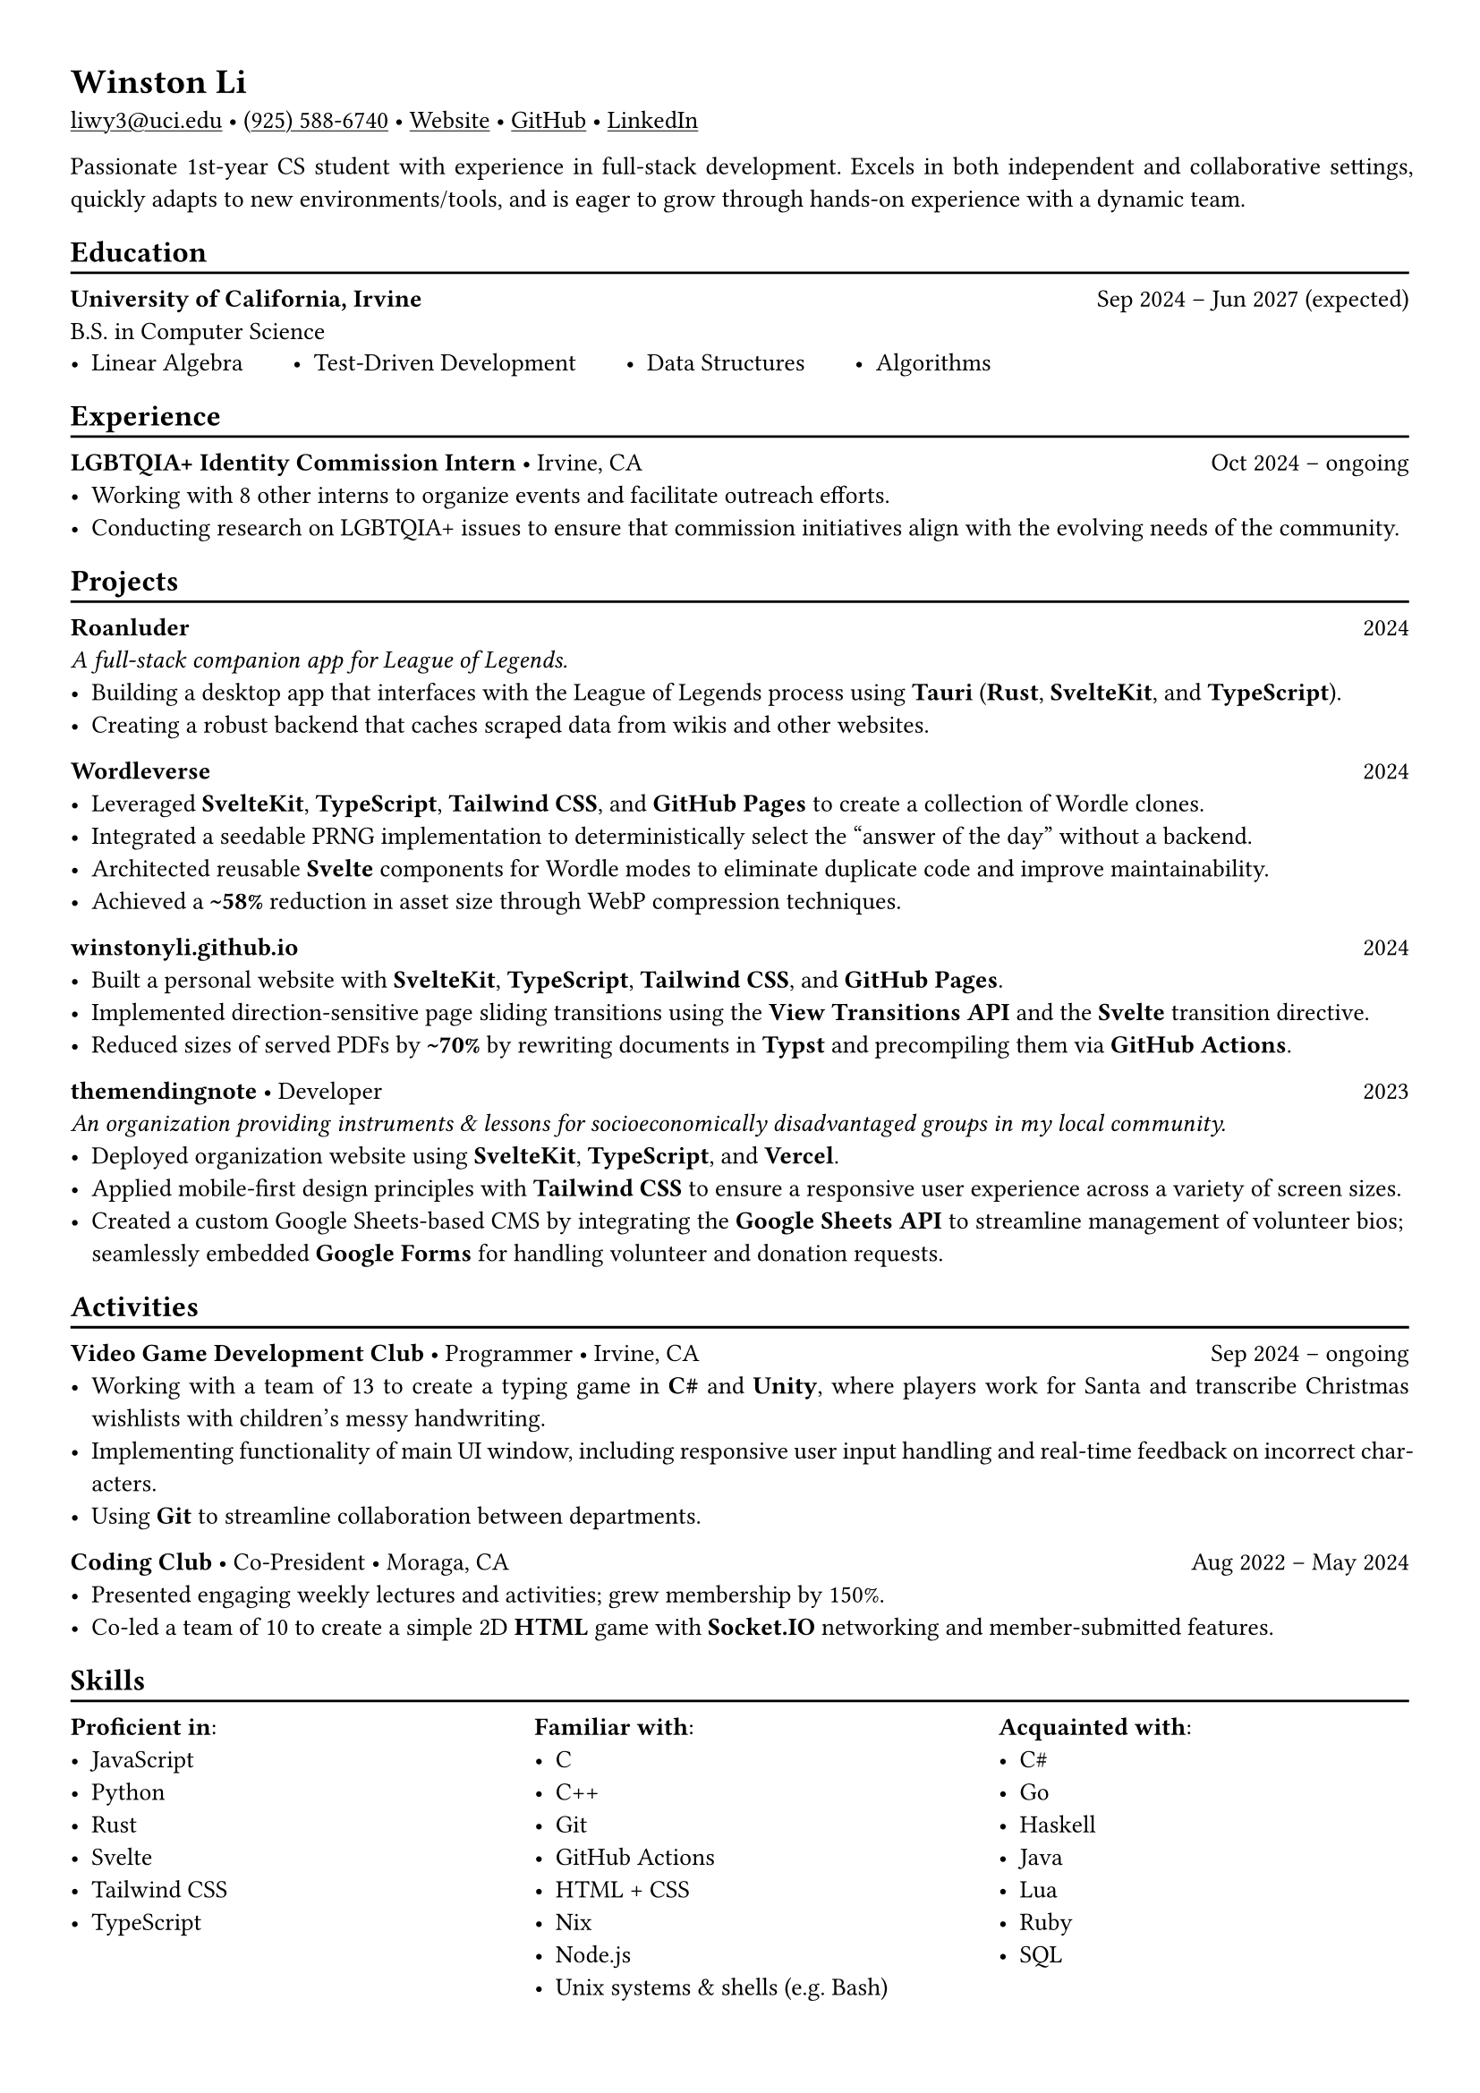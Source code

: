 // Remember to check https://typst.app/docs/reference for quirky stuff :)

// Page settings
#set page(margin: (x: 1.0cm, y: 1.0cm))
#set par(justify: true)

// Text settings
#set text(size: 10pt, font: "Linux Biolinum")
#show link: underline

#let divider = {
  v(-3pt)
  line(length: 100%)
  v(-5pt)
}

= Winston Li


#link("mailto:liwy3@uci.edu")[liwy3\@uci.edu]
#sym.bullet
#link("tel:+9255886740")[(925) 588-6740]
#sym.bullet
#link("https://winstonyli.github.io")[Website]
#sym.bullet
#link("https://github.com/winstonyli")[GitHub]
#sym.bullet
#link("https://www.linkedin.com/in/winstonyli")[LinkedIn]

Passionate 1st-year CS student with experience in full-stack development. Excels in both independent and collaborative settings, quickly adapts to new environments/tools, and is eager to grow through hands-on experience with a dynamic team.

== Education
#divider

*University of California, Irvine* #h(1fr) Sep 2024 -- Jun 2027 (expected) \
B.S. in Computer Science

#v(-6pt)
#stack(
  dir: ltr,
  spacing: 2em,
  [- Linear Algebra],
  [- Test-Driven Development],
  [- Data Structures],
  [- Algorithms],
)


== Experience
#divider

*LGBTQIA+ Identity Commission Intern* #sym.bullet Irvine, CA #h(1fr) Oct 2024 -- ongoing \
- Working with 8 other interns to organize events and facilitate outreach efforts.
- Conducting research on LGBTQIA+ issues to ensure that commission initiatives align with the evolving needs of the community.

== Projects
#divider

*Roanluder* #h(1fr) 2024 \
_A full-stack companion app for League of Legends._
- Building a desktop app that interfaces with the League of Legends process using *Tauri* (*Rust*, *SvelteKit*, and *TypeScript*).
- Creating a robust backend that caches scraped data from wikis and other websites.

*Wordleverse* #h(1fr) 2024 \
- Leveraged *SvelteKit*, *TypeScript*, *Tailwind CSS*, and *GitHub Pages* to create a collection of Wordle clones.
- Integrated a seedable PRNG implementation to deterministically select the "answer of the day" without a backend.
- Architected reusable *Svelte* components for Wordle modes to eliminate duplicate code and improve maintainability.
- Achieved a *\~58%* reduction in asset size through WebP compression techniques.

*winstonyli.github.io* #h(1fr) 2024 \
- Built a personal website with *SvelteKit*, *TypeScript*, *Tailwind CSS*, and *GitHub Pages*.
- Implemented direction-sensitive page sliding transitions using the *View Transitions API* and the *Svelte* transition directive.
- Reduced sizes of served PDFs by *\~70%* by rewriting documents in *Typst* and precompiling them via *GitHub Actions*.

*themendingnote* #sym.bullet Developer #h(1fr) 2023 \
_An organization providing instruments & lessons for socioeconomically disadvantaged groups in my local community._
- Deployed organization website using *SvelteKit*, *TypeScript*, and *Vercel*.
- Applied mobile-first design principles with *Tailwind CSS* to ensure a responsive user experience across a variety of screen sizes.
- Created a custom Google Sheets-based CMS by integrating the *Google Sheets API* to streamline management of volunteer bios; seamlessly embedded *Google Forms* for handling volunteer and donation requests.

== Activities
#divider

*Video Game Development Club* #sym.bullet Programmer #sym.bullet Irvine, CA #h(1fr) Sep 2024 -- ongoing
- Working with a team of 13 to create a typing game in *C\#* and *Unity*, where players work for Santa and transcribe Christmas wishlists with children's messy handwriting.
- Implementing functionality of main UI window, including responsive user input handling and real-time feedback on incorrect characters.
- Using *Git* to streamline collaboration between departments.

*Coding Club* #sym.bullet Co-President #sym.bullet Moraga, CA #h(1fr) Aug 2022 -- May 2024
- Presented engaging weekly lectures and activities; grew membership by 150%.
- Co-led a team of 10 to create a simple 2D *HTML* game with *Socket.IO* networking and member-submitted features.

== Skills
#divider

#columns(
  3,
  [
    *Proficient in*:
    - JavaScript
    - Python
    - Rust
    - Svelte
    - Tailwind CSS
    - TypeScript

    #colbreak()

    *Familiar with*:
    - C
    - C++
    - Git
    - GitHub Actions
    - HTML + CSS
    - Nix
    - Node.js
    - Unix systems & shells (e.g. Bash)

    #colbreak()

    *Acquainted with*:
    - C\#
    - Go
    - Haskell
    - Java
    - Lua
    - Ruby
    - SQL
  ],
)
